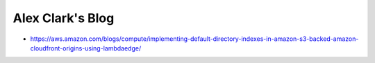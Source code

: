Alex Clark's Blog
=================

- https://aws.amazon.com/blogs/compute/implementing-default-directory-indexes-in-amazon-s3-backed-amazon-cloudfront-origins-using-lambdaedge/
